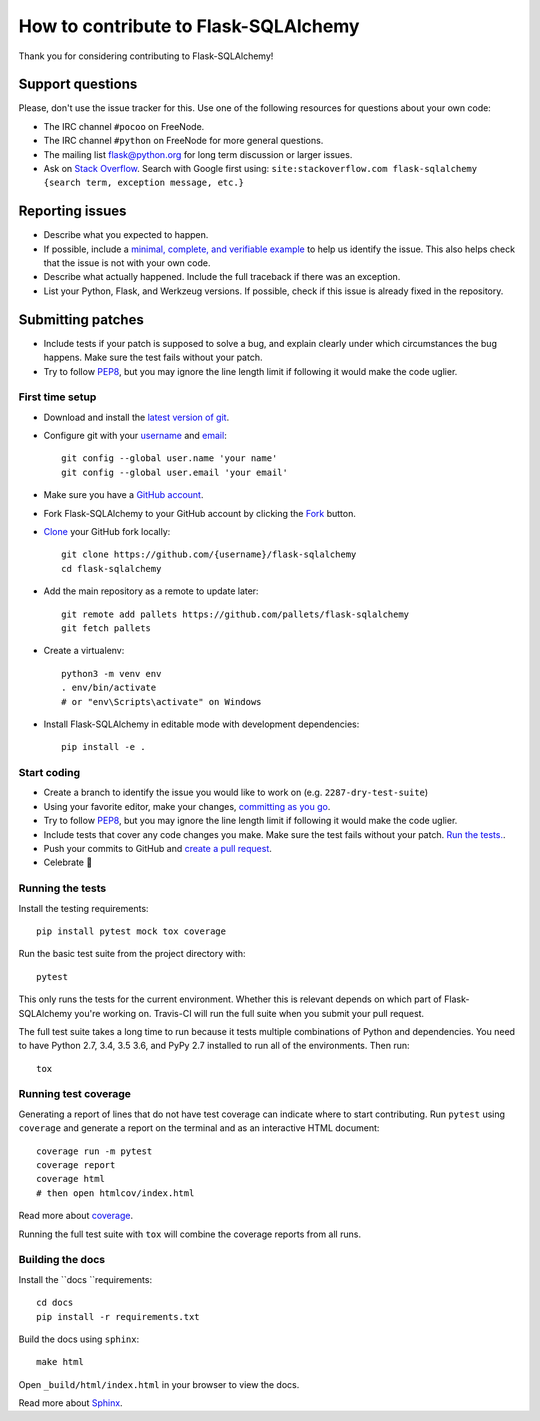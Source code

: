 How to contribute to Flask-SQLAlchemy
=====================================

Thank you for considering contributing to Flask-SQLAlchemy!

Support questions
-----------------

Please, don't use the issue tracker for this. Use one of the following
resources for questions about your own code:

* The IRC channel ``#pocoo`` on FreeNode.
* The IRC channel ``#python`` on FreeNode for more general questions.
* The mailing list flask@python.org for long term discussion or larger issues.
* Ask on `Stack Overflow`_. Search with Google first using:
  ``site:stackoverflow.com flask-sqlalchemy {search term, exception message, etc.}``

.. _Stack Overflow: https://stackoverflow.com/questions/tagged/flask-sqlalchemy?sort=linked

Reporting issues
----------------

- Describe what you expected to happen.
- If possible, include a `minimal, complete, and verifiable example`_ to help
  us identify the issue. This also helps check that the issue is not with your
  own code.
- Describe what actually happened. Include the full traceback if there was an
  exception.
- List your Python, Flask, and Werkzeug versions. If possible, check if this
  issue is already fixed in the repository.

.. _minimal, complete, and verifiable example: https://stackoverflow.com/help/mcve

Submitting patches
------------------

- Include tests if your patch is supposed to solve a bug, and explain
  clearly under which circumstances the bug happens. Make sure the test fails
  without your patch.
- Try to follow `PEP8`_, but you may ignore the line length limit if following
  it would make the code uglier.

First time setup
~~~~~~~~~~~~~~~~

- Download and install the `latest version of git`_.
- Configure git with your `username`_ and `email`_::

        git config --global user.name 'your name'
        git config --global user.email 'your email'

- Make sure you have a `GitHub account`_.
- Fork Flask-SQLAlchemy to your GitHub account by clicking the `Fork`_ button.
- `Clone`_ your GitHub fork locally::

        git clone https://github.com/{username}/flask-sqlalchemy
        cd flask-sqlalchemy

- Add the main repository as a remote to update later::

        git remote add pallets https://github.com/pallets/flask-sqlalchemy
        git fetch pallets

- Create a virtualenv::

        python3 -m venv env
        . env/bin/activate
        # or "env\Scripts\activate" on Windows

- Install Flask-SQLAlchemy in editable mode with development dependencies::

        pip install -e .

.. _GitHub account: https://github.com/join
.. _latest version of git: https://git-scm.com/downloads
.. _username: https://help.github.com/articles/setting-your-username-in-git/
.. _email: https://help.github.com/articles/setting-your-email-in-git/
.. _Fork: https://github.com/pallets/flask-sqlalchemy/fork
.. _Clone: https://help.github.com/articles/fork-a-repo/#step-2-create-a-local-clone-of-your-fork

Start coding
~~~~~~~~~~~~

- Create a branch to identify the issue you would like to work on (e.g.
  ``2287-dry-test-suite``)
- Using your favorite editor, make your changes, `committing as you go`_.
- Try to follow `PEP8`_, but you may ignore the line length limit if following
  it would make the code uglier.
- Include tests that cover any code changes you make. Make sure the test fails
  without your patch. `Run the tests. <contributing-testsuite_>`_.
- Push your commits to GitHub and `create a pull request`_.
- Celebrate 🎉

.. _committing as you go: https://dont-be-afraid-to-commit.readthedocs.io/en/latest/git/commandlinegit.html#commit-your-changes
.. _PEP8: https://pep8.org/
.. _create a pull request: https://help.github.com/articles/creating-a-pull-request/

.. _contributing-testsuite:

Running the tests
~~~~~~~~~~~~~~~~~

Install the testing requirements::

    pip install pytest mock tox coverage

Run the basic test suite from the project directory with::

    pytest

This only runs the tests for the current environment. Whether this is relevant
depends on which part of Flask-SQLAlchemy you're working on. Travis-CI will run
the full suite when you submit your pull request.

The full test suite takes a long time to run because it tests multiple
combinations of Python and dependencies. You need to have Python 2.7, 3.4,
3.5 3.6, and PyPy 2.7 installed to run all of the environments. Then run::

    tox

Running test coverage
~~~~~~~~~~~~~~~~~~~~~

Generating a report of lines that do not have test coverage can indicate
where to start contributing. Run ``pytest`` using ``coverage`` and generate a
report on the terminal and as an interactive HTML document::

    coverage run -m pytest
    coverage report
    coverage html
    # then open htmlcov/index.html

Read more about `coverage <https://coverage.readthedocs.io>`_.

Running the full test suite with ``tox`` will combine the coverage reports
from all runs.


Building the docs
~~~~~~~~~~~~~~~~~

Install the ``docs ``requirements::

    cd docs
    pip install -r requirements.txt

Build the docs using ``sphinx``::

    make html

Open ``_build/html/index.html`` in your browser to view the docs.

Read more about `Sphinx <https://www.sphinx-doc.org>`_.
